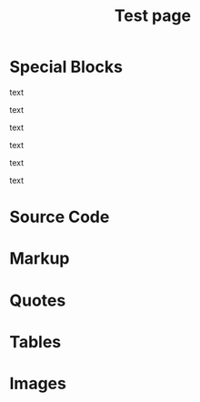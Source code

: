 #+TITLE: Test page
#+HTML_HEAD: <script src="https://code.jquery.com/jquery-3.5.0.min.js"></script>
#+HTML_HEAD: <script src="js/script.js"></script>
#+HTML_HEAD: <link rel="stylesheet" href="https://maxcdn.bootstrapcdn.com/font-awesome/4.6.1/css/font-awesome.min.css">
#+HTML_HEAD: <link rel="stylesheet" type="text/css" href="css/style.css"/>

* Special Blocks
#+attr_html: :title Titre du block :data-color blue :data-icon warning
#+begin_block
  text
#+end_block

#+attr_html: :title Titre du block :data-color yellow :data-icon github
#+begin_block
  text
#+end_block

#+attr_html: :title Titre du block :data-color red
#+begin_block
  text
#+end_block

#+attr_html: :title Titre du block :data-color orange
#+begin_block
  text
#+end_block

#+attr_html: :title Titre du block :data-color purple
#+begin_block
  text
#+end_block

#+attr_html: :title Titre du block :data-color green
#+begin_block
  text
#+end_block
* Source Code
* Markup
* Quotes
* Tables
* Images
